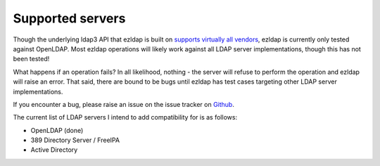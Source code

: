 Supported servers
===========================

Though the underlying ldap3 API that ezldap is built on
`supports virtually all vendors <https://ldap3.readthedocs.io/features.html>`_,
ezldap is currently only tested against OpenLDAP.
Most ezldap operations will likely work against all LDAP server implementations,
though this has not been tested!

What happens if an operation fails?
In all likelihood, nothing -
the server will refuse to perform the operation and ezldap will raise an error.
That said, there are bound to be bugs until ezldap has test cases targeting other
LDAP server implementations.

If you encounter a bug,
please raise an issue on the issue tracker on `Github <https://github.com/jstaf/ezldap/issues>`_.

The current list of LDAP servers I intend to add compatibility for is as follows:

* OpenLDAP (done)
* 389 Directory Server / FreeIPA
* Active Directory
